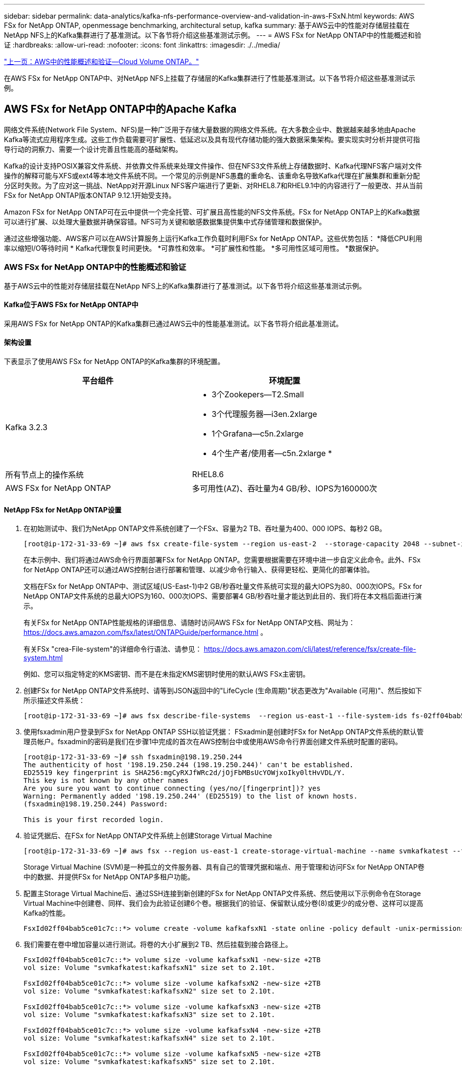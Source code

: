 ---
sidebar: sidebar 
permalink: data-analytics/kafka-nfs-performance-overview-and-validation-in-aws-FSxN.html 
keywords: AWS FSx for NetApp ONTAP, openmessage benchmarking, architectural setup, kafka 
summary: 基于AWS云中的性能对存储层挂载在NetApp NFS上的Kafka集群进行了基准测试。以下各节将介绍这些基准测试示例。 
---
= AWS FSx for NetApp ONTAP中的性能概述和验证
:hardbreaks:
:allow-uri-read: 
:nofooter: 
:icons: font
:linkattrs: 
:imagesdir: ./../media/


link:kafka-nfs-performance-overview-and-validation-in-aws.html["上一页：AWS中的性能概述和验证—Cloud Volume ONTAP。"]

[role="lead"]
在AWS FSx for NetApp ONTAP中、对NetApp NFS上挂载了存储层的Kafka集群进行了性能基准测试。以下各节将介绍这些基准测试示例。



== AWS FSx for NetApp ONTAP中的Apache Kafka

网络文件系统(Network File System、NFS)是一种广泛用于存储大量数据的网络文件系统。在大多数企业中、数据越来越多地由Apache Kafka等流式应用程序生成。这些工作负载需要可扩展性、低延迟以及具有现代存储功能的强大数据采集架构。要实现实时分析并提供可指导行动的洞察力、需要一个设计完善且性能高的基础架构。

Kafka的设计支持POSIX兼容文件系统、并依靠文件系统来处理文件操作、但在NFS3文件系统上存储数据时、Kafka代理NFS客户端对文件操作的解释可能与XFS或ext4等本地文件系统不同。一个常见的示例是NFS愚蠢的重命名、该重命名导致Kafka代理在扩展集群和重新分配分区时失败。为了应对这一挑战、NetApp对开源Linux NFS客户端进行了更新、对RHEL8.7和RHEL9.1中的内容进行了一般更改、并从当前FSx for NetApp ONTAP版本ONTAP 9.12.1开始受支持。

Amazon FSx for NetApp ONTAP可在云中提供一个完全托管、可扩展且高性能的NFS文件系统。FSx for NetApp ONTAP上的Kafka数据可以进行扩展、以处理大量数据并确保容错。NFS可为关键和敏感数据集提供集中式存储管理和数据保护。

通过这些增强功能、AWS客户可以在AWS计算服务上运行Kafka工作负载时利用FSx for NetApp ONTAP。这些优势包括：
*降低CPU利用率以缩短I/O等待时间
* Kafka代理恢复时间更快。
*可靠性和效率。
*可扩展性和性能。
*多可用性区域可用性。
*数据保护。



=== AWS FSx for NetApp ONTAP中的性能概述和验证

基于AWS云中的性能对存储层挂载在NetApp NFS上的Kafka集群进行了基准测试。以下各节将介绍这些基准测试示例。



==== Kafka位于AWS FSx for NetApp ONTAP中

采用AWS FSx for NetApp ONTAP的Kafka集群已通过AWS云中的性能基准测试。以下各节将介绍此基准测试。



==== 架构设置

下表显示了使用AWS FSx for NetApp ONTAP的Kafka集群的环境配置。

|===
| 平台组件 | 环境配置 


| Kafka 3.2.3  a| 
* 3个Zookepers—T2.Small
* 3个代理服务器—i3en.2xlarge
* 1个Grafana—c5n.2xlarge
* 4个生产者/使用者—c5n.2xlarge *




| 所有节点上的操作系统 | RHEL8.6 


| AWS FSx for NetApp ONTAP | 多可用性(AZ)、吞吐量为4 GB/秒、IOPS为160000次 
|===


==== NetApp FSx for NetApp ONTAP设置

. 在初始测试中、我们为NetApp ONTAP文件系统创建了一个FSx、容量为2 TB、吞吐量为400、000 IOPS、每秒2 GB。
+
....
[root@ip-172-31-33-69 ~]# aws fsx create-file-system --region us-east-2  --storage-capacity 2048 --subnet-ids <desired subnet 1> subnet-<desired subnet 2> --file-system-type ONTAP --ontap-configuration DeploymentType=MULTI_AZ_HA_1,ThroughputCapacity=2048,PreferredSubnetId=<desired primary subnet>,FsxAdminPassword=<new password>,DiskIopsConfiguration="{Mode=USER_PROVISIONED,Iops=40000"}
....
+
在本示例中、我们将通过AWS命令行界面部署FSx for NetApp ONTAP。您需要根据需要在环境中进一步自定义此命令。此外、FSx for NetApp ONTAP还可以通过AWS控制台进行部署和管理、以减少命令行输入、获得更轻松、更简化的部署体验。

+
文档在FSx for NetApp ONTAP中、测试区域(US-East-1)中2 GB/秒吞吐量文件系统可实现的最大IOPS为80、000次IOPS。FSx for NetApp ONTAP文件系统的总最大IOPS为160、000次IOPS、需要部署4 GB/秒吞吐量才能达到此目的、我们将在本文档后面进行演示。

+
有关FSx for NetApp ONTAP性能规格的详细信息、请随时访问AWS FSx for NetApp ONTAP文档、网址为： https://docs.aws.amazon.com/fsx/latest/ONTAPGuide/performance.html[] 。

+
有关FSx "crea-File-system"的详细命令行语法、请参见： https://docs.aws.amazon.com/cli/latest/reference/fsx/create-file-system.html[]

+
例如、您可以指定特定的KMS密钥、而不是在未指定KMS密钥时使用的默认AWS FSx主密钥。

. 创建FSx for NetApp ONTAP文件系统时、请等到JSON返回中的"LifeCycle (生命周期)"状态更改为"Available (可用)"、然后按如下所示描述文件系统：
+
....
[root@ip-172-31-33-69 ~]# aws fsx describe-file-systems  --region us-east-1 --file-system-ids fs-02ff04bab5ce01c7c
....
. 使用fsxadmin用户登录到FSx for NetApp ONTAP SSH以验证凭据：
FSxadmin是创建时FSx for NetApp ONTAP文件系统的默认管理员帐户。fsxadmin的密码是我们在步骤1中完成的首次在AWS控制台中或使用AWS命令行界面创建文件系统时配置的密码。
+
....
[root@ip-172-31-33-69 ~]# ssh fsxadmin@198.19.250.244
The authenticity of host '198.19.250.244 (198.19.250.244)' can't be established.
ED25519 key fingerprint is SHA256:mgCyRXJfWRc2d/jOjFbMBsUcYOWjxoIky0ltHvVDL/Y.
This key is not known by any other names
Are you sure you want to continue connecting (yes/no/[fingerprint])? yes
Warning: Permanently added '198.19.250.244' (ED25519) to the list of known hosts.
(fsxadmin@198.19.250.244) Password:

This is your first recorded login.
....
. 验证凭据后、在FSx for NetApp ONTAP文件系统上创建Storage Virtual Machine
+
....
[root@ip-172-31-33-69 ~]# aws fsx --region us-east-1 create-storage-virtual-machine --name svmkafkatest --file-system-id fs-02ff04bab5ce01c7c
....
+
Storage Virtual Machine (SVM)是一种孤立的文件服务器、具有自己的管理凭据和端点、用于管理和访问FSx for NetApp ONTAP卷中的数据、并提供FSx for NetApp ONTAP多租户功能。

. 配置主Storage Virtual Machine后、通过SSH连接到新创建的FSx for NetApp ONTAP文件系统、然后使用以下示例命令在Storage Virtual Machine中创建卷、同样、我们会为此验证创建6个卷。根据我们的验证、保留默认成分卷(8)或更少的成分卷、这样可以提高Kafka的性能。
+
....
FsxId02ff04bab5ce01c7c::*> volume create -volume kafkafsxN1 -state online -policy default -unix-permissions ---rwxr-xr-x -junction-active true -type RW -snapshot-policy none  -junction-path /kafkafsxN1 -aggr-list aggr1
....
. 我们需要在卷中增加容量以进行测试。将卷的大小扩展到2 TB、然后挂载到接合路径上。
+
....
FsxId02ff04bab5ce01c7c::*> volume size -volume kafkafsxN1 -new-size +2TB
vol size: Volume "svmkafkatest:kafkafsxN1" size set to 2.10t.

FsxId02ff04bab5ce01c7c::*> volume size -volume kafkafsxN2 -new-size +2TB
vol size: Volume "svmkafkatest:kafkafsxN2" size set to 2.10t.

FsxId02ff04bab5ce01c7c::*> volume size -volume kafkafsxN3 -new-size +2TB
vol size: Volume "svmkafkatest:kafkafsxN3" size set to 2.10t.

FsxId02ff04bab5ce01c7c::*> volume size -volume kafkafsxN4 -new-size +2TB
vol size: Volume "svmkafkatest:kafkafsxN4" size set to 2.10t.

FsxId02ff04bab5ce01c7c::*> volume size -volume kafkafsxN5 -new-size +2TB
vol size: Volume "svmkafkatest:kafkafsxN5" size set to 2.10t.

FsxId02ff04bab5ce01c7c::*> volume size -volume kafkafsxN6 -new-size +2TB
vol size: Volume "svmkafkatest:kafkafsxN6" size set to 2.10t.

FsxId02ff04bab5ce01c7c::*> volume show -vserver svmkafkatest -volume *
Vserver   Volume       Aggregate    State      Type       Size  Available Used%
--------- ------------ ------------ ---------- ---- ---------- ---------- -----
svmkafkatest
          kafkafsxN1   -            online     RW       2.10TB     1.99TB    0%
svmkafkatest
          kafkafsxN2   -            online     RW       2.10TB     1.99TB    0%
svmkafkatest
          kafkafsxN3   -            online     RW       2.10TB     1.99TB    0%
svmkafkatest
          kafkafsxN4   -            online     RW       2.10TB     1.99TB    0%
svmkafkatest
          kafkafsxN5   -            online     RW       2.10TB     1.99TB    0%
svmkafkatest
          kafkafsxN6   -            online     RW       2.10TB     1.99TB    0%
svmkafkatest
          svmkafkatest_root
                       aggr1        online     RW          1GB    968.1MB    0%
7 entries were displayed.

FsxId02ff04bab5ce01c7c::*> volume mount -volume kafkafsxN1 -junction-path /kafkafsxN1

FsxId02ff04bab5ce01c7c::*> volume mount -volume kafkafsxN2 -junction-path /kafkafsxN2

FsxId02ff04bab5ce01c7c::*> volume mount -volume kafkafsxN3 -junction-path /kafkafsxN3

FsxId02ff04bab5ce01c7c::*> volume mount -volume kafkafsxN4 -junction-path /kafkafsxN4

FsxId02ff04bab5ce01c7c::*> volume mount -volume kafkafsxN5 -junction-path /kafkafsxN5

FsxId02ff04bab5ce01c7c::*> volume mount -volume kafkafsxN6 -junction-path /kafkafsxN6
....
+
在FSx for NetApp ONTAP中、可以对卷进行精简配置。在我们的示例中、扩展卷总容量超过文件系统总容量、因此我们需要扩展文件系统总容量、以便解锁额外配置的卷容量、我们将在下一步演示这一点。

. 接下来、为了提高性能和容量、我们将FSx的NetApp ONTAP吞吐量容量从2 GB/秒扩展到4 GB/秒、将IOPS扩展到160000、并将容量扩展到5 TB
+
....
[root@ip-172-31-33-69 ~]# aws fsx update-file-system --region us-east-1  --storage-capacity 5120 --ontap-configuration 'ThroughputCapacity=4096,DiskIopsConfiguration={Mode=USER_PROVISIONED,Iops=160000}' --file-system-id fs-02ff04bab5ce01c7c
....
+
有关FSx "update-file-system"的详细命令行语法、请参见：
https://docs.aws.amazon.com/cli/latest/reference/fsx/update-file-system.html[]

. FSx for NetApp ONTAP卷使用nconnect和默认选项挂载在Kafka代理中
+
下图显示了基于Kafka集群的FSx for NetApp ONTAP的最终架构：

+
image:aws-fsx-kafka-arch1.png["此图显示了基于FSxN的Kafka集群的架构。"]

+
** 计算。我们使用了一个三节点Kafka集群、其中一个三节点Zookeer集合运行在专用服务器上。每个代理都有六个NFS挂载点、指向FSx for NetApp ONTAP实例上的六个卷。
** 监控。我们将两个节点用于Prometheus-Grafana组合。为了生成工作负载、我们使用了一个单独的三节点集群、该集群可能会生成此Kafka集群并将其占用。
** 存储。我们使用FSx for NetApp ONTAP、其中已挂载六个2 TB卷。然后、使用NFS挂载将卷导出到Kafka代理。FSx for NetApp ONTAP卷使用Kafka代理中的16个nconnect会话和默认选项进行挂载。






==== OpenMessage基准测试配置。

我们使用了与NetApp Cloud Volumes ONTAP相同的配置、其详细信息如下所示-
https://docs.netapp.com/us-en/netapp-solutions/data-analytics/kafka-nfs-performance-overview-and-validation-in-aws.html#architectural-setup[]



==== 测试方法

. 按照上述规范、我们使用terraform和Ans得 来配置Kafka集群。Terraform用于使用适用于Kafka集群的AWS实例构建基础架构、而Ans可 在这些实例上构建Kafka集群。
. 已使用上述工作负载配置和Sync驱动程序触发OMB工作负载。
+
....
sudo bin/benchmark –drivers driver-kafka/kafka-sync.yaml workloads/1-topic-100-partitions-1kb.yaml
....
. 使用相同工作负载配置的吞吐量驱动程序触发了另一个工作负载。
+
....
sudo bin/benchmark –drivers driver-kafka/kafka-throughput.yaml workloads/1-topic-100-partitions-1kb.yaml
....




==== 观察结果

我们使用了两种不同类型的驱动程序来生成工作负载、以便对在NFS上运行的Kafka实例的性能进行基准测试。驱动程序之间的区别在于日志刷新属性。

对于Kafka复制因子1和FSx for NetApp ONTAP：

* Sync驱动程序一致生成的总吞吐量：~ 3218 Mbps、峰值性能(~ 3352 Mbps)。
* 吞吐量驱动程序一致生成的总吞吐量：~ 3639 Mbps、峰值性能(~ 3908 Mbps)。


对于复制因子为3的Kafka和FSx for NetApp ONTAP：

* Sync驱动程序一致生成的总吞吐量：~ 1252 Mbps、峰值性能(~ 1382 Mbps)。
* 吞吐量驱动程序一致生成的总吞吐量：~ 1218 MBps、峰值性能(以~ 1328 MBps为单位)。


在Kafka复制因子3中、读取和写入操作在FSx for NetApp ONTAP上发生了三次；在Kafka复制因子1中、读取和写入操作在FSx for NetApp ONTAP上发生了一次、因此、在这两种验证中、 我们可以达到4 GB/秒的最大吞吐量。

同步驱动程序可以在日志即时转储到磁盘时生成一致的吞吐量、而吞吐量驱动程序则在将日志批量提交到磁盘时生成突发的吞吐量。

这些吞吐量数字是为给定的AWS配置生成的。为了满足更高的性能要求、可以进一步扩展和调整实例类型、以提高吞吐量。总吞吐量或总速率是生产者和使用者速率的组合。

image:aws-fsxn-performance-rf-1-rf-3.png["此图显示了Kafka与RF1和RF3的性能"]

下图显示了NetApp ONTAP的2 GB/秒FSx和Kafka复制因子3的4 GB/秒性能。复制因子3在FSx for NetApp ONTAP存储上执行三次读取和写入操作。吞吐量驱动程序的总速率为881 MB/秒、在NetApp ONTAP文件系统的2 GB/秒FSx上执行读取和写入Kafka操作的速率约为2.64 GB/秒、吞吐量驱动程序的总速率为1328 MB/秒、执行读取和写入Kafka操作的速率约为3.98 GB/秒。Kafka的性能是线性的、可根据FSx for NetApp ONTAP吞吐量进行扩展。

image:aws-fsxn-2gb-4gb-scale.png["此图显示了2 GB/秒和4 GB/秒的横向扩展性能。"]

下图显示了EC2实例与FSx for NetApp ONTAP之间的性能(Kafka复制因子：3)

image:aws-fsxn-ec2-fsxn-comparition.png["此图显示了RF3中EC2与FSxN的性能比较。"]

link:kafka-nfs-performance-overview-and-validation-with-aff-on-premises.html["接下来：使用AFF 内部部署进行性能概述和验证。"]
